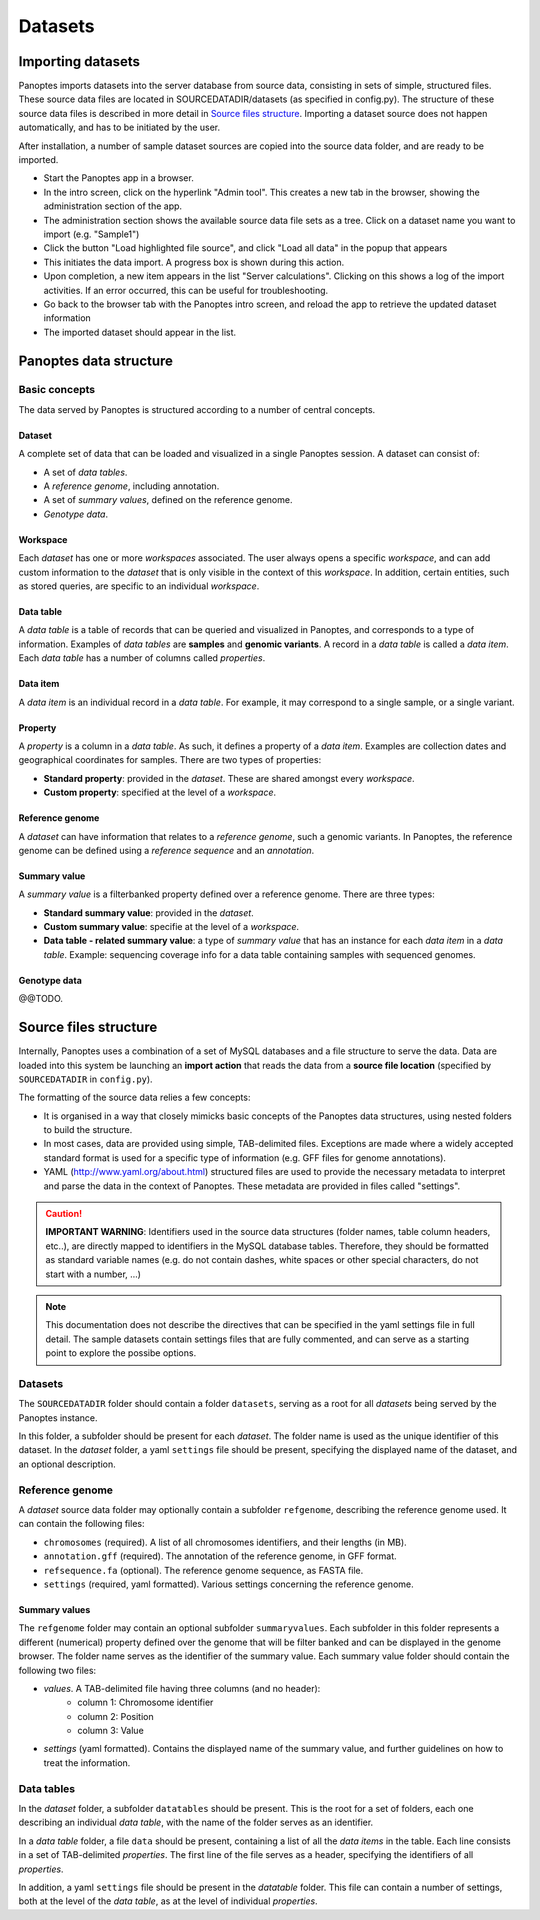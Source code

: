 Datasets
=============================
Importing datasets
------------------
Panoptes imports datasets into the server database from source data, consisting in sets of simple, structured files. 
These source data files are located in SOURCEDATADIR/datasets (as specified in config.py). 
The structure of these source data files is described in more detail in `Source files structure`_.
Importing a dataset source does not happen automatically, and has to be initiated by the user.

After installation, a number of sample dataset sources are copied into the source data folder, and are ready to be imported.

- Start the Panoptes app in a browser.
- In the intro screen, click on the hyperlink "Admin tool". This creates a new tab in the browser,
  showing the administration section of the app.
- The administration section shows the available source data file sets as a tree. Click on a dataset name you want to import (e.g. "Sample1")
- Click the button "Load highlighted file source", and click "Load all data" in the popup that appears
- This initiates the data import. A progress box is shown during this action.
- Upon completion, a new item appears in the list "Server calculations". Clicking on this shows a log of the import activities. If an error occurred, this can be useful for troubleshooting.
- Go back to the browser tab with the Panoptes intro screen, and reload the app to retrieve the updated dataset information
- The imported dataset should appear in the list.

Panoptes data structure
-----------------------
Basic concepts
~~~~~~~~~~~~~~
The data served by Panoptes is structured according to a number of central concepts.

Dataset
.......
A complete set of data that can be loaded and visualized in a single Panoptes session.
A dataset can consist of:

- A set of *data tables*.
- A *reference genome*, including annotation.
- A set of *summary values*, defined on the reference genome.
- *Genotype data*.

Workspace
.........
Each *dataset* has one or more *workspaces* associated. The user always opens a specific *workspace*, 
and can add custom information to the *dataset* that is only visible in the context of this *workspace*.
In addition, certain entities, such as stored queries, are specific to an individual *workspace*.

Data table
..........
A *data table* is a table of records that can be queried and visualized in Panoptes, and corresponds
to a type of information. Examples of *data tables* are **samples** and **genomic variants**.
A record in a *data table* is called a *data item*. Each *data table* has a number of columns
called *properties*.

Data item
.........
A *data item* is an individual record in a *data table*. For example, it may correspond to a single sample,
or a single variant.

Property
........
A *property* is a column in a *data table*. As such, it defines a property of a *data item*. Examples are collection dates and geographical coordinates for samples.
There are two types of properties:

- **Standard property**: provided in the *dataset*. These are shared amongst every *workspace*.
- **Custom property**: specified at the level of a *workspace*.

Reference genome
................
A *dataset* can have information that relates to a *reference genome*, such a genomic variants.
In Panoptes, the reference genome can be defined using a *reference sequence* and an *annotation*.

Summary value
.............
A *summary value* is a filterbanked property defined over a reference genome. There are three types:

- **Standard summary value**: provided in the *dataset*.
- **Custom summary value**: specifie at the level of a *workspace*.
- **Data table - related summary value**: a type of *summary value* that has an instance for each *data item* in a *data table*. Example: sequencing coverage info for a data table containing samples with sequenced genomes.
  
Genotype data
.............
@@TODO.
  

Source files structure
----------------------
Internally, Panoptes uses a combination of a set of MySQL databases and a file structure to serve the data. Data are loaded into this system be launching an **import action** that reads the data from a **source file location** (specified by ``SOURCEDATADIR`` in ``config.py``).

The formatting of the source data relies a few concepts:

- It is organised in a way that closely mimicks basic concepts of the Panoptes data structures, using nested folders to build the structure.
- In most cases, data are provided using simple, TAB-delimited files. Exceptions are made where a widely accepted standard format is used for a specific type of information (e.g. GFF files for genome annotations).
- YAML (http://www.yaml.org/about.html) structured files are used to provide the necessary metadata to interpret and parse the data in the context of Panoptes. These metadata are provided in files called "settings".

.. caution::
  **IMPORTANT WARNING**: Identifiers used in the source data structures (folder names, table column headers, etc..), are directly mapped to identifiers in the MySQL database tables. Therefore, they should be formatted as standard variable names (e.g. do not contain dashes, white spaces or other special characters, do not start with a number, ...)
  
.. Note:: 
  This documentation does not describe the directives that can be specified in the yaml settings file in full detail. The sample datasets contain settings files that are fully commented, and can serve as a starting point to explore the possibe options.

Datasets
~~~~~~~~
The ``SOURCEDATADIR`` folder should contain a folder ``datasets``, serving as a root for all *datasets* being served by the Panoptes instance.

In this folder, a subfolder should be present for each *dataset*. The folder name is used as the unique identifier of this dataset. In the *dataset* folder, a yaml ``settings`` file should be present, specifying the displayed name of the dataset, and an optional description.

Reference genome
~~~~~~~~~~~~~~~~
A *dataset* source data folder may optionally contain a subfolder ``refgenome``, describing the reference genome used. It can contain the following files:

- ``chromosomes`` (required). A list of all chromosomes identifiers, and their lengths (in MB).
- ``annotation.gff`` (required). The annotation of the reference genome, in GFF format.
- ``refsequence.fa`` (optional). The reference genome sequence, as FASTA file.
- ``settings`` (required, yaml formatted). Various settings concerning the reference genome.

Summary values
..............
The ``refgenome`` folder may contain an optional subfolder ``summaryvalues``. Each subfolder in this folder represents a different (numerical) property defined over the genome that will be filter banked and can be displayed in the genome browser. The folder name serves as the identifier of the summary value. Each summary value folder should contain the following two files:

- `values`. A TAB-delimited file having three columns (and no header):
   - column 1: Chromosome identifier
   - column 2: Position
   - column 3: Value
- `settings` (yaml formatted). Contains the displayed name of the summary value, and further guidelines on how to treat the information.

Data tables
~~~~~~~~~~~
In the *dataset* folder, a subfolder ``datatables`` should be present. This is the root for a set of folders, each one describing an individual *data table*, with the name of the folder serves as an identifier.

In a *data table* folder, a file ``data`` should be present, containing a list of all the *data items* in the table. Each line consists in a set of TAB-delimited *properties*. The first line of the file serves as a header, specifying the identifiers of all *properties*.

In addition, a yaml ``settings`` file should be present in the *datatable* folder. This file can contain a number of settings, both at the level of the *data table*, as at the level of individual *properties*.
